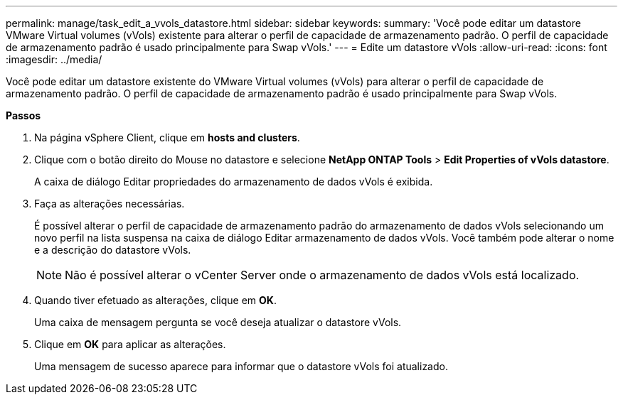 ---
permalink: manage/task_edit_a_vvols_datastore.html 
sidebar: sidebar 
keywords:  
summary: 'Você pode editar um datastore VMware Virtual volumes (vVols) existente para alterar o perfil de capacidade de armazenamento padrão. O perfil de capacidade de armazenamento padrão é usado principalmente para Swap vVols.' 
---
= Edite um datastore vVols
:allow-uri-read: 
:icons: font
:imagesdir: ../media/


[role="lead"]
Você pode editar um datastore existente do VMware Virtual volumes (vVols) para alterar o perfil de capacidade de armazenamento padrão. O perfil de capacidade de armazenamento padrão é usado principalmente para Swap vVols.

*Passos*

. Na página vSphere Client, clique em *hosts and clusters*.
. Clique com o botão direito do Mouse no datastore e selecione *NetApp ONTAP Tools* > *Edit Properties of vVols datastore*.
+
A caixa de diálogo Editar propriedades do armazenamento de dados vVols é exibida.

. Faça as alterações necessárias.
+
É possível alterar o perfil de capacidade de armazenamento padrão do armazenamento de dados vVols selecionando um novo perfil na lista suspensa na caixa de diálogo Editar armazenamento de dados vVols. Você também pode alterar o nome e a descrição do datastore vVols.

+

NOTE: Não é possível alterar o vCenter Server onde o armazenamento de dados vVols está localizado.

. Quando tiver efetuado as alterações, clique em *OK*.
+
Uma caixa de mensagem pergunta se você deseja atualizar o datastore vVols.

. Clique em *OK* para aplicar as alterações.
+
Uma mensagem de sucesso aparece para informar que o datastore vVols foi atualizado.


